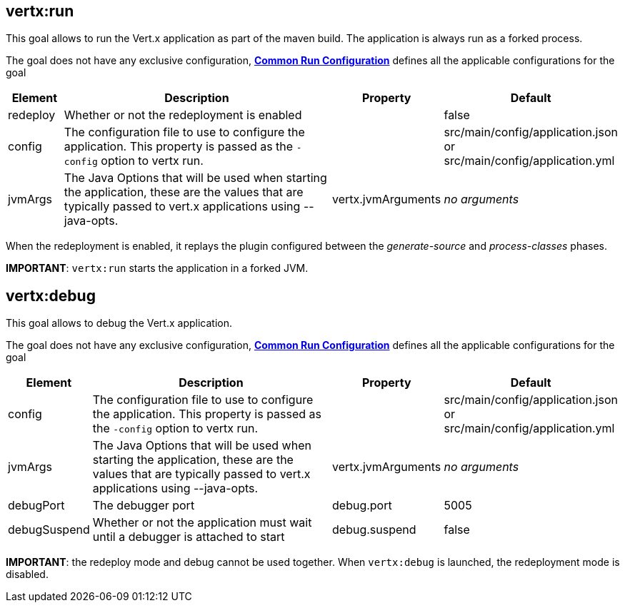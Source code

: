 [[vertx:run]]
== *vertx:run*
This goal allows to run the Vert.x application as part of the maven build.
The application is always run as a forked process.

The goal does not have any exclusive configuration,  **<<common:run-configurations,Common Run Configuration>>**
defines all the applicable configurations for the goal

[cols="1,5,2,3"]
|===
| Element | Description | Property| Default

| redeploy
| Whether or not the redeployment is enabled
| &nbsp;
| false

| config
| The configuration file to use to configure the application. This property is passed as the `-config` option to vertx
run.
| &nbsp;
| src/main/config/application.json or src/main/config/application.yml

| jvmArgs
| The Java Options that will be used when starting the application, these are the values that are
typically passed to vert.x applications using --java-opts.
| vertx.jvmArguments
| _no arguments_
|===

When the redeployment is enabled, it replays the plugin configured between the _generate-source_ and
_process-classes_ phases.

**IMPORTANT**: `vertx:run` starts the application in a forked JVM.

[[vertx:debug]]
== *vertx:debug*
This goal allows to debug the Vert.x application.

The goal does not have any exclusive configuration,  **<<common:run-configurations,Common Run Configuration>>**
defines all the applicable configurations for the goal

[cols="1,5,2,3"]
|===
| Element | Description | Property| Default

| config
| The configuration file to use to configure the application. This property is passed as the `-config` option to vertx
run.
| &nbsp;
| src/main/config/application.json or src/main/config/application.yml

| jvmArgs
| The Java Options that will be used when starting the application, these are the values that are
typically passed to vert.x applications using --java-opts.
| vertx.jvmArguments
| _no arguments_

| debugPort
| The debugger port
| debug.port
| 5005

| debugSuspend
| Whether or not the application must wait until a debugger is attached to start
| debug.suspend
| false
|===

**IMPORTANT**: the redeploy mode and debug cannot be used together. When `vertx:debug` is launched, the redeployment
mode is disabled.
